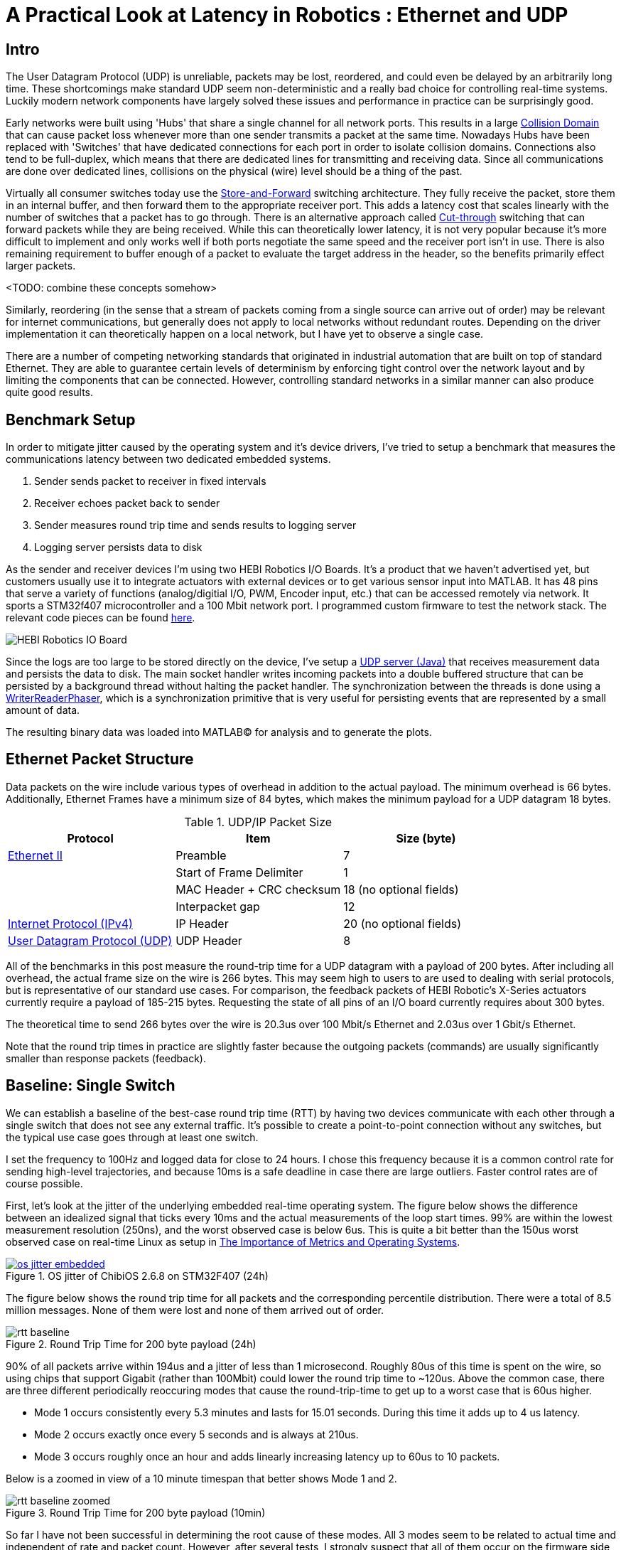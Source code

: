 = A Practical Look at Latency in Robotics : Ethernet and UDP
:published_at: 2016-11-05
:hp-tags: Latency, Ethernet, UDP
:imagesdir: ../images

== Intro

The User Datagram Protocol (UDP) is unreliable, packets may be lost, reordered, and could even be delayed by an arbitrarily long time. These shortcomings make standard UDP seem non-deterministic and a really bad choice for controlling real-time systems. Luckily modern network components have largely solved these issues and performance in practice can be surprisingly good.

Early networks were built using 'Hubs' that share a single channel for all network ports. This results in a large https://en.wikipedia.org/wiki/Collision_domain[Collision Domain] that can cause packet loss whenever more than one sender transmits a packet at the same time. Nowadays Hubs have been replaced with 'Switches' that have dedicated connections for each port in order to isolate collision domains. Connections also tend to be full-duplex, which means that there are dedicated lines for transmitting and receiving data. Since all communications are done over dedicated lines, collisions on the physical (wire) level should be a thing of the past.

Virtually all consumer switches today use the https://en.wikipedia.org/wiki/Store_and_forward[Store-and-Forward] switching architecture. They fully receive the packet, store them in an internal buffer, and then forward them to the appropriate receiver port. This adds a latency cost that scales linearly with the number of switches that a packet has to go through. There is an alternative approach called https://en.wikipedia.org/wiki/Cut-through_switching[Cut-through] switching that can forward packets while they are being received. While this can theoretically lower latency, it is not very popular because it's more difficult to implement and only works well if both ports negotiate the same speed and the receiver port isn't in use. There is also remaining requirement to buffer enough of a packet to evaluate the target address in the header, so the benefits primarily effect larger packets.

// Ethercat has solved this in a somewhat elegant way by not using device addresses and by limiting each wire to a single writer. 


// Depending on the use case this can have positive impacts on latency. However, it still requires enough buffering to evaluate the header address and only works well if both sender and receiver ports negotiate the same speed and the sender port isn't already being used.

// In the common https://en.wikipedia.org/wiki/Store_and_forward[Store-and-Forward] switching architecture all packets get buffered by the Switch and are then forwarded to the appropriate receiver port. This adds a latency cost that scales linearly with the number of switches that a packet has to go through. The alternative https://en.wikipedia.org/wiki/Cut-through_switching[Cut-through] switching approach can forward packets before they are fully received, which can have positive impacts on latency especially with very large packets.

<TODO: combine these concepts somehow>

//When more than one component try to communicate, there may be a collision that causes packets to be dropped. Modern networks use 'Switches' that have dedicated connections for each port to isolate collision domains. Additionally, connections tend to be full-duplex, so there are dedicated lines for transmitting and receiving data. Depending on the architecture, packets get buffered and sent to the appropriate port (Store-and-Forward) or directly passed through without evaluation (Cut-Through). Thus, switched networks should never have any packets that get dropped due to collisions. Note that packets can still be lost due to buffer overflows and/or too much load on a system. There is also a latency cost associated with each 'hop' (or buffer) that a packet has to go through.

// re-read
// http://www.cisco.com/c/en/us/products/collateral/switches/nexus-5020-switch/white_paper_c11-465436.html
// https://www.lantronix.com/resources/networking-tutorials/network-switching-tutorial/

Similarly, reordering (in the sense that a stream of packets coming from a single source can arrive out of order) may be relevant for internet communications, but generally does not apply to local networks without redundant routes. Depending on the driver implementation it can theoretically happen on a local network, but I have yet to observe a single case.

There are a number of competing networking standards that originated in industrial automation that are built on top of standard Ethernet. They are able to guarantee certain levels of determinism by enforcing tight control over the network layout and by limiting the components that can be connected. However, controlling standard networks in a similar manner can also produce quite good results.

== Benchmark Setup

In order to mitigate jitter caused by the operating system and it's device drivers, I've tried to setup a benchmark that measures the communications latency between two dedicated embedded systems.

1. Sender sends packet to receiver in fixed intervals
2. Receiver echoes packet back to sender
3. Sender measures round trip time and sends results to logging server
4. Logging server persists data to disk

As the sender and receiver devices I'm using two HEBI Robotics I/O Boards. It's a product that we haven't advertised yet, but customers usually use it to integrate actuators with external devices or to get various sensor input into MATLAB. It has 48 pins that serve a variety of functions (analog/digitial I/O, PWM, Encoder input, etc.) that can be accessed remotely via network. It sports a STM32f407 microcontroller and a 100 Mbit network port. I programmed custom firmware to test the network stack. The relevant code pieces can be found https://gist.github.com/ennerf/36a57d432bcff20a58efcdee10f91bd9[here].

image::udp/io-boards.jpg[HEBI Robotics IO Board]

Since the logs are too large to be stored directly on the device, I've setup a https://gist.github.com/ennerf/0ddc4396d15852d28e4eca4a8a923eb7[UDP server (Java)] that receives measurement data and persists the data to disk. The main socket handler writes incoming packets into a double buffered structure that can be persisted by a background thread without halting the packet handler. The synchronization between the threads is done using a http://stuff-gil-says.blogspot.com/2014/11/writerreaderphaser-story-about-new.html[WriterReaderPhaser], which is a synchronization primitive that is very useful for persisting events that are represented by a small amount of data.

The resulting binary data was loaded into MATLAB(C) for analysis and to generate the plots.

== Ethernet Packet Structure

Data packets on the wire include various types of overhead in addition to the actual payload. The minimum overhead is 66 bytes. Additionally, Ethernet Frames have a minimum size of 84 bytes, which makes the minimum payload for a UDP datagram 18 bytes.

.UDP/IP Packet Size
[width="100%",options="header,footer",cols="a,a,a"]
|====================
| Protocol | Item | Size (byte) 

| https://en.wikipedia.org/wiki/Ethernet_frame[Ethernet II] | Preamble | 7
|  | Start of Frame Delimiter | 1
|  | MAC Header + CRC checksum | 18 (no optional fields)
|  | Interpacket gap | 12

| https://en.wikipedia.org/wiki/IPv4[Internet Protocol (IPv4)] | IP Header | 20  (no optional fields)

| https://en.wikipedia.org/wiki/User_Datagram_Protocol[User Datagram Protocol (UDP)] | UDP Header | 8

|====================

All of the benchmarks in this post measure the round-trip time for a UDP datagram with a payload of 200 bytes. After including all overhead, the actual frame size on the wire is 266 bytes. This may seem high to users to are used to dealing with serial protocols, but is representative of our standard use cases. For comparison, the feedback packets of HEBI Robotic's X-Series actuators currently require a payload of 185-215 bytes. Requesting the state of all pins of an I/O board currently requires about 300 bytes.

The theoretical time to send 266 bytes over the wire is 20.3us over 100 Mbit/s Ethernet and 2.03us over 1 Gbit/s Ethernet.

Note that the round trip times in practice are slightly faster because the outgoing packets (commands) are usually significantly smaller than response packets (feedback).

== Baseline: Single Switch

We can establish a baseline of the best-case round trip time (RTT) by having two devices communicate with each other through a single switch that does not see any external traffic. It's possible to create a point-to-point connection without any switches, but the typical use case goes through at least one switch.

I set the frequency to 100Hz and logged data for close to 24 hours. I chose this frequency because it is a common control rate for sending high-level trajectories, and because 10ms is a safe deadline in case there are large outliers. Faster control rates are of course possible.

First, let's look at the jitter of the underlying embedded real-time operating system. The figure below shows the difference between an idealized signal that ticks every 10ms and the actual measurements of the loop start times. 99% are within the lowest measurement resolution (250ns), and the worst observed case is below 6us. This is quite a bit better than the 150us worst observed case on real-time Linux as setup in  https://ennerf.github.io/2016/09/20/A-Practical-Look-at-Latency-in-Robotics-The-Importance-of-Metrics-and-Operating-Systems.html[The Importance of Metrics and Operating Systems].

[.text-center]
.OS jitter of ChibiOS 2.6.8 on STM32F407 (24h)
image::udp/os-jitter-embedded.png[link="/images/udp/os-jitter-embedded.png"]

The figure below shows the round trip time for all packets and the corresponding percentile distribution. There were a total of 8.5 million messages. None of them were lost and none of them arrived out of order.

[[img-rtt-24h]]
[.text-center]
.Round Trip Time for 200 byte payload (24h)
image::udp/rtt-baseline.png[]

90% of all packets arrive within 194us and a jitter of less than 1 microsecond. Roughly 80us of this time is spent on the wire, so using chips that support Gigabit (rather than 100Mbit) could lower the round trip time to ~120us. Above the common case, there are three different periodically reoccuring modes that cause the round-trip-time to get up to a worst case that is 60us higher. 

* Mode 1 occurs consistently every 5.3 minutes and lasts for 15.01 seconds. During this time it adds up to 4 us latency.
* Mode 2 occurs exactly once every 5 seconds and is always at 210us.
* Mode 3 occurs roughly once an hour and adds linearly increasing latency up to 60us to 10 packets.

Below is a zoomed in view of a 10 minute timespan that better shows Mode 1 and 2.

[.text-center]
.Round Trip Time for 200 byte payload (10min)
image::udp/rtt-baseline-zoomed.png[]

So far I have not been successful in determining the root cause of these modes. All 3 modes seem to be related to actual time and independent of rate and packet count. However, after several tests, I strongly suspect that all of them occur on the firmware side rather than being tied to the switch or the protocol itself. With more tuning and a better implementation (e.g. lwip with zero copy and tuned options) it seems likely that the maximum jitter could go down to below 6us and potentially even 1us.

// test IO board to IO board (100)

//operating system jitter, network jitter, clock drift (reference IEEE 1588v2)

// The sporadic outliers at ~210us happen exactly every 5s according to system clock. If it were a cron job in the switch, the clock would eventually drift apart. Note that it may also be every 500 packets because there is almost zero jitter.

// The small outlier bursts happen on average every 322.5s and last for on average 15.0105s

== Latency cost per Switch (100/1000)

As mentioned in the intro, all switches I currently have access to use a 'store-and-forward' approach that requires the switch to fully receive a packet before forwarding it appropriately. Therefore, the latency cost per switch is the time it takes a packet on the wire plus any switching overhead. The wire time is constant (2us or 20us for 266 bytes), but the overhead depends on the switch implementation. There is not much 3rd party data out there, so depending on your requirements you may need to conduct your own benchmarks if you need to evaluate hardware.

For this benchmark I tested three switches that were individually added to the baseline setup: 

* http://ww1.microchip.com/downloads/en/DeviceDoc/KSZ8863MLL_FLL_RLL_DS.pdf[MICREL KSZ8863] (100 Mbit/s) embedded in an X5 actuator
* http://www.downloads.netgear.com/files/GDC/GS105/GS105_datasheet_04Sept03.pdf[NETGEAR ProSAFE GS105] (1 Gbit/s)
* https://routerboard.com/RB750Gr2[MikroTik RB750Gr2 (RouterBOARD hEX)] (1 Gbit/s) with DHCP disabled

.
|====  
| image:udp/io-boards-100mbit-switch.jpg[] | image:udp/io-boards-gbit-switch.jpg[]  
|====

image::udp/rtt-switch-comparison.png[]

image::udp/comparison-switch-latency.png[]

Since the Netgear GS105 exhibited bad performance in this test, I ran another baseline test using the RB750Gr2 instead of the GS105. While there was a consistent gain of 0.5us, I did not consider this significant enough to rerun all tests.

== Larger networks

40 IO boards responding within <1 us.

image::udp/multiple-boards.jpg[]

http://www.downloads.netgear.com/files/GDC/GS748Tv1/GS748T_ds_03Feb05.pdf[NETGEAR ProSAFE GS748T]

image::udp/os-jitter-linux-rt.png[]

image::udp/rtt-linux-40x.png[]

More than 37 million packets. No packet drops or re-ordering of a source stream. Also tried 1KHz and result looks the same (but too much data to plot at once).

image::udp/rtt-linux-40x-zoomed.png[]

// Single unicast on LinuxRT has almost the same performance (minux 50us at the top). The 4 low bars may be polling intervals after the kernel driver switches to polling mode. Will take additional baseline-like data for Linux. From what I've read, sending should be non-blocking as long as the send buffer isn't full and the OS doesn't after the sys call.
// See:
// see https://lwn.net/Articles/551284/
// https://en.wikipedia.org/wiki/New_API
// http://blog.packagecloud.io/eng/2016/06/22/monitoring-tuning-linux-networking-stack-receiving-data/

Even for a single target, there is a lot of jitter in the Linux network driver.

image::udp/rtt-linux-1x.png[]

== Conclusion

